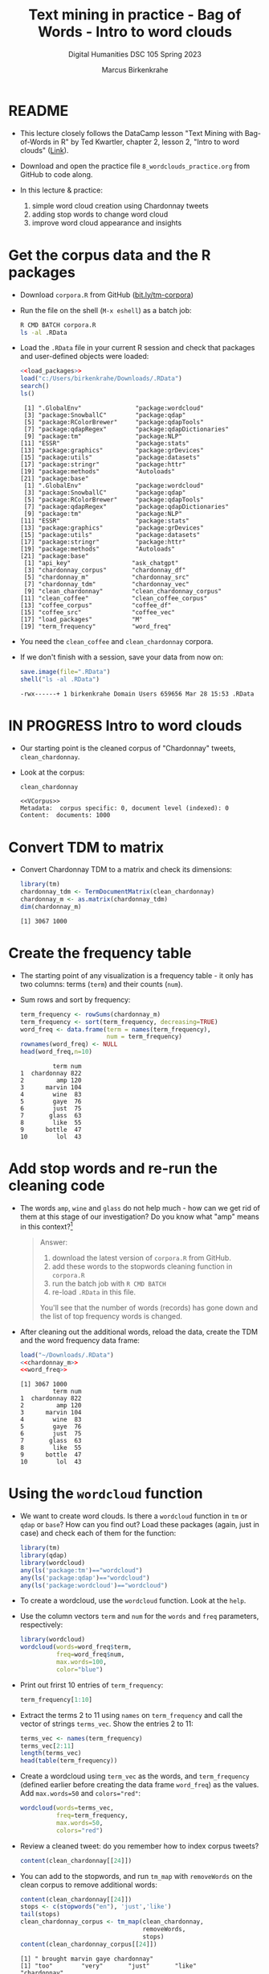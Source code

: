 #+TITLE: Text mining in practice - Bag of Words - Intro to word clouds
#+AUTHOR: Marcus Birkenkrahe
#+SUBTITLE: Digital Humanities DSC 105 Spring 2023
#+STARTUP:overview hideblocks indent inlineimages
#+OPTIONS: toc:nil num:nil ^:nil
#+PROPERTY: header-args:R :session *R* :results output :exports both :noweb yes
* README

- This lecture closely follows the DataCamp lesson "Text Mining with
  Bag-of-Words in R" by Ted Kwartler, chapter 2, lesson 2, "Intro to
  word clouds" ([[https://campus.datacamp.com/courses/text-mining-with-bag-of-words-in-r/][Link]]).

- Download and open the practice file ~8_wordclouds_practice.org~ from
  GitHub to code along.

- In this lecture & practice:
  1) simple word cloud creation using Chardonnay tweets
  2) adding stop words to change word cloud
  3) improve word cloud appearance and insights

* Get the corpus data and the R packages

- Download ~corpora.R~ from GitHub ([[https://bit.ly/tm-corpora][bit.ly/tm-corpora]])

- Run the file on the shell (~M-x eshell~) as a batch job:
  #+begin_src sh
    R CMD BATCH corpora.R
    ls -al .RData
  #+end_src

- Load the ~.RData~ file in your current R session and check that
  packages and user-defined objects were loaded:
  #+begin_src R
    <<load_packages>>
    load("c:/Users/birkenkrahe/Downloads/.RData")
    search()
    ls()
  #+end_src

  #+RESULTS:
  #+begin_example
   [1] ".GlobalEnv"               "package:wordcloud"       
   [3] "package:SnowballC"        "package:qdap"            
   [5] "package:RColorBrewer"     "package:qdapTools"       
   [7] "package:qdapRegex"        "package:qdapDictionaries"
   [9] "package:tm"               "package:NLP"             
  [11] "ESSR"                     "package:stats"           
  [13] "package:graphics"         "package:grDevices"       
  [15] "package:utils"            "package:datasets"        
  [17] "package:stringr"          "package:httr"            
  [19] "package:methods"          "Autoloads"               
  [21] "package:base"
   [1] ".GlobalEnv"               "package:wordcloud"       
   [3] "package:SnowballC"        "package:qdap"            
   [5] "package:RColorBrewer"     "package:qdapTools"       
   [7] "package:qdapRegex"        "package:qdapDictionaries"
   [9] "package:tm"               "package:NLP"             
  [11] "ESSR"                     "package:stats"           
  [13] "package:graphics"         "package:grDevices"       
  [15] "package:utils"            "package:datasets"        
  [17] "package:stringr"          "package:httr"            
  [19] "package:methods"          "Autoloads"               
  [21] "package:base"
   [1] "api_key"                 "ask_chatgpt"            
   [3] "chardonnay_corpus"       "chardonnay_df"          
   [5] "chardonnay_m"            "chardonnay_src"         
   [7] "chardonnay_tdm"          "chardonnay_vec"         
   [9] "clean_chardonnay"        "clean_chardonnay_corpus"
  [11] "clean_coffee"            "clean_coffee_corpus"    
  [13] "coffee_corpus"           "coffee_df"              
  [15] "coffee_src"              "coffee_vec"             
  [17] "load_packages"           "M"                      
  [19] "term_frequency"          "word_freq"
  #+end_example

- You need the ~clean_coffee~ and ~clean_chardonnay~ corpora.

- If we don't finish with a session, save your data from now on:
  #+begin_src R
    save.image(file=".RData")
    shell("ls -al .RData")
  #+end_src

  #+RESULTS:
  : -rwx------+ 1 birkenkrahe Domain Users 659656 Mar 28 15:53 .RData

* IN PROGRESS Intro to word clouds

- Our starting point is the cleaned corpus of "Chardonnay" tweets,
  ~clean_chardonnay~.

- Look at the corpus:
  #+begin_src R
    clean_chardonnay
  #+end_src

  #+RESULTS:
  : <<VCorpus>>
  : Metadata:  corpus specific: 0, document level (indexed): 0
  : Content:  documents: 1000

* Convert TDM to matrix

- Convert Chardonnay TDM to a matrix and check its dimensions:
  #+name: chardonnay_m
  #+begin_src R
    library(tm)
    chardonnay_tdm <- TermDocumentMatrix(clean_chardonnay)
    chardonnay_m <- as.matrix(chardonnay_tdm)
    dim(chardonnay_m)
  #+end_src

  #+RESULTS: chardonnay_m
  : [1] 3067 1000

* Create the frequency table

- The starting point of any visualization is a frequency table - it
  only has two columns: terms (~term~) and their counts (~num~).

- Sum rows and sort by frequency:
  #+name: word_freq
  #+begin_src R
    term_frequency <- rowSums(chardonnay_m)
    term_frequency <- sort(term_frequency, decreasing=TRUE)
    word_freq <- data.frame(term = names(term_frequency),
                            num = term_frequency)
    rownames(word_freq) <- NULL
    head(word_freq,n=10)
  #+end_src

  #+RESULTS: word_freq
  #+begin_example
           term num
  1  chardonnay 822
  2         amp 120
  3      marvin 104
  4        wine  83
  5        gaye  76
  6        just  75
  7       glass  63
  8        like  55
  9      bottle  47
  10        lol  43
  #+end_example

* Add stop words and re-run the cleaning code

- The words ~amp~, ~wine~ and ~glass~ do not help much - how can we get rid
  of them at this stage of our investigation? Do you know what "amp"
  means in this context?[fn:1]
  #+begin_quote
  Answer:
  1) download the latest version of ~corpora.R~ from GitHub.
  2) add these words to the stopwords cleaning function in ~corpora.R~
  3) run the batch job with ~R CMD BATCH~
  4) re-load ~.RData~ in this file.
  You'll see that the number of words (records) has gone down and the
  list of top frequency words is changed.
  #+end_quote

- After cleaning out the additional words, reload the data, create the
  TDM and the word frequency data frame:
  #+begin_src R
    load("~/Downloads/.RData")
    <<chardonnay_m>>
    <<word_freq>>
  #+end_src

  #+RESULTS:
  #+begin_example
  [1] 3067 1000
           term num
  1  chardonnay 822
  2         amp 120
  3      marvin 104
  4        wine  83
  5        gaye  76
  6        just  75
  7       glass  63
  8        like  55
  9      bottle  47
  10        lol  43
  #+end_example

* Using the ~wordcloud~ function

- We want to create word clouds. Is there a ~wordcloud~ function in ~tm~
  or ~qdap~ or ~base~? How can you find out? Load these packages (again,
  just in case) and check each of them for the function:
  #+begin_src R
    library(tm)
    library(qdap)
    library(wordcloud)
    any(ls('package:tm')=="wordcloud")
    any(ls('package:qdap')=="wordcloud")
    any(ls('package:wordcloud')=="wordcloud")
  #+end_src

- To create a wordcloud, use the ~wordcloud~ function. Look at the ~help~.

- Use the column vectors ~term~ and ~num~ for the ~words~ and ~freq~
  parameters, respectively:
  #+begin_src R :results graphics file :file ../img/wordcloud1.png
    library(wordcloud)
    wordcloud(words=word_freq$term,
              freq=word_freq$num,
              max.words=100,
              color="blue")
  #+end_src

- Print out frirst 10 entries of ~term_frequency~:
  #+begin_src R
    term_frequency[1:10]
  #+end_src

- Extract the terms 2 to 11 using ~names~ on ~term_frequency~ and call the
  vector of strings ~terms_vec~. Show the entries 2 to 11:
  #+begin_src R
    terms_vec <- names(term_frequency)
    terms_vec[2:11]
    length(terms_vec)
    head(table(term_frequency))
  #+end_src

- Create a wordcloud using ~term_vec~ as the words, and ~term_frequency~
  (defined earlier before creating the data frame ~word_freq~) as the
  values. Add ~max.words=50~ and ~colors="red"~:
  #+begin_src R :results graphics file :file ../img/termcloud.png
    wordcloud(words=terms_vec,
              freq=term_frequency,
              max.words=50,
              colors="red")
  #+end_src

- Review a cleaned tweet: do you remember how to index corpus tweets? 
  #+begin_src R
    content(clean_chardonnay[[24]])
  #+end_src
  
- You can add to the stopwords, and run ~tm_map~ with ~removeWords~ on the
  clean corpus to remove additional words:
  #+begin_src R
    content(clean_chardonnay[[24]])
    stops <- c(stopwords("en"), 'just','like')
    tail(stops)
    clean_chardonnay_corpus <- tm_map(clean_chardonnay,
                                      removeWords,
                                      stops)
    content(clean_chardonnay_corpus[[24]])    
  #+end_src

  #+RESULTS:
  : [1] " brought marvin gaye chardonnay"
  : [1] "too"        "very"       "just"       "like"       "chardonnay"
  : [6] "amp"
  : [1] " brought marvin gaye "

- To see the updated word cloud, re-run the code chunks from before
  with the new, cleaner corpus, then go back and rerun the last plot:
  #+begin_src R
    clean_chardonnay <- clean_chardonnay_corpus
    <<chardonnay_m>>
    <<word_freq>>
  #+end_src

  #+RESULTS:
  #+begin_example
  [1] 3063 1000
       term num
  1  marvin 104
  2    wine  83
  3    gaye  76
  4   glass  63
  5  bottle  47
  6     lol  43
  7  little  35
  8    rose  34
  9    dont  32
  10    get  32
  #+end_example

* TODO Improve word clouds with different colors

- The available colors are stored in a ~character~ vector ~colors()~. Look
  at the ~head~ of the vector, and verify that 657 colors are available:
  #+begin_src R
    head(colors())
    length(colors())
  #+end_src

  #+RESULTS:
  : [1] "white"         "aliceblue"     "antiquewhite"  "antiquewhite1"
  : [5] "antiquewhite2" "antiquewhite3"
  : [1] 657

- Instead of coloring all words with the same color, you can assign a
  vector of different colors to ~wordcloud~ to make certain words stand
  out or to fit a specific color scheme (e.g. to accommodate
  color-blind people).

- If you look at the ~wordcloud~ arguments:
  #+begin_src R
    <<load_packages>>
    args(wordcloud)
  #+end_src

  #+RESULTS:
  : function (words, freq, scale = c(4, 0.5), min.freq = 3, max.words = Inf, 
  :     random.order = TRUE, random.color = FALSE, rot.per = 0.1, 
  :     colors = "black", ordered.colors = FALSE, use.r.layout = FALSE, 
  :     fixed.asp = TRUE, ...) 
  : NULL

- The ~colors~ argument colors words from least to most frequent. The
  code uses three colors of increasing vibrancy - this will naturally
  divide the term frequency into "low", "medium", and "high":
  #+begin_src R :results graphics file :file ../img/wordcloud_color.png
    <<word_freq>>
    wordcloud(words=word_freq$term,
              freq=word_freq$num,
              max.words=100,
              colors=c("grey80","darkgoldenrod1","tomato"))
  #+end_src

  #+RESULTS:
  [[file:../img/wordcloud_color.png]]

  #+begin_src R
    str(word_freq)
  #+end_src

  #+RESULTS:
  : 'data.frame':	3067 obs. of  2 variables:
  :  $ term: chr  "chardonnay" "amp" "marvin" "wine" ...
  :  $ num : num  822 120 104 83 76 75 63 55 47 43 ...

* Using prebuilt color palettes: ~viridisLite~

- The ~viridisLite~ package contains color maps designed to improve
  graph readability for readers with color vision deficiencies.

- Also, the colors translate well into black-and-white versions
  without loss of readability.

- Install ~viridisLite~ in the R console, load it and check success:
  #+begin_src R
    library(viridisLite)
    search()
  #+end_src

- Look at the contents of the package with ~ls~: these are the different
  color maps.
  #+begin_src R
    ls('package:viridisLite')
  #+end_src

  #+RESULTS:
  :  [1] "cividis"     "inferno"     "magma"       "mako"        "plasma"     
  :  [6] "rocket"      "turbo"       "viridis"     "viridis.map" "viridisMap"

- All maps are functions with one mandatory argument, the number of
  colors ~n~ used. Check the arguments of ~viridisLite::cividis~:
  #+begin_src R
    args(cividis)
  #+end_src

  #+RESULTS:
  : function (n, alpha = 1, begin = 0, end = 1, direction = 1) 
  : NULL

- As the vignette for ~viridisLite~ reveals, the other parameter allow
  to change transparency (~alpha~), hue (~begin~ and ~end~), and
  order. Here are the color scales for the maps:
  #+attr_latex: :width 400px
  [[../img/8_viridis.png]]

- To created a new wordcloud with the selected palette, select 5
  colors from ~turbo~ and store them in a vector ~color_pal~:
  #+begin_src R :results silent
    color_pal <- turbo(5)
  #+end_src

- Print the hex-codes for ~color_pal~ to the console:
  #+begin_src R 
    color_pal
  #+end_src  

  #+RESULTS:
  : [1] "#30123BFF" "#28BBECFF" "#A2FC3CFF" "#FB8022FF" "#7A0403FF"

- Create a word cloud from the Chardonnay tweets ~word_freq~, include
  100 terms, and set the ~colors~ to the ~color_pal~ palette:
  #+begin_src R :results graphics file :file ../img/colorcloud.png
    wordcloud(words=word_freq$term,
              freq=word_freq$num,
              max.words=100,
              colors=color_pal)
  #+end_src

  #+RESULTS:
  [[file:../img/colorcloud.png]]

- 
  
* Load packages
#+name: load_packages
#+begin_src R
load_packages <- function() {
    library(tm)
    library(qdap)
    library(SnowballC)
    library(wordcloud)
    search()
}
load_packages()
#+end_src
* Footnotes

[fn:1] Funnily enough, I had no idea until I looked into the raw ~CSV~
file: ~amp~ is a remnant of ~&amp~ after ~removePunctuation~, and it's the
HTML short code for ~&~, which is frequent in tweets (saves 2
letters). As an interesting aside: I am already so dependent on
ChatGPT that instead of checking the data, I went and asked the bot
about "amp in the context of Chardonnay" but to no avail, of course.
